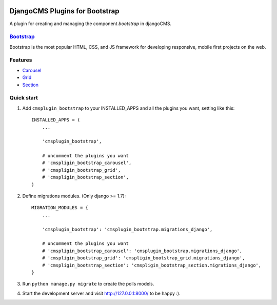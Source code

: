 .. image:: https://travis-ci.org/arkanister/cmsplugin-bootstrap.svg?branch=master
    :target: https://travis-ci.org/arkanister/cmsplugin-bootstrap

DjangoCMS Plugins for Bootstrap
===============================

A plugin for creating and managing the component `bootstrap` in djangoCMS.

`Bootstrap <http://getbootstrap.com/>`_
---------------------------------------

Bootstrap is the most popular HTML, CSS, and JS framework for developing responsive, mobile first projects on the web.

Features
--------

- `Carousel <https://github.com/arkanister/cmsplugin-bootstrap/tree/master/cmsplugin_bootstrap_carousel>`_
- `Grid <https://github.com/arkanister/cmsplugin-bootstrap/tree/master/cmsplugin_bootstrap_grid>`_
- `Section <https://github.com/arkanister/cmsplugin-bootstrap/tree/master/cmsplugin_bootstrap_section>`_

Quick start
-----------

1. Add ``cmsplugin_bootstrap`` to your INSTALLED_APPS and all the plugins you want, setting like this::

    INSTALLED_APPS = (
        ...

        'cmsplugin_bootstrap',

        # uncomment the plugins you want
        # 'cmspligin_bootstrap_carousel',
        # 'cmspligin_bootstrap_grid',
        # 'cmspligin_bootstrap_section',
    )

2. Define migrations modules. (Only django >= 1.7)::

    MIGRATION_MODULES = {
        ...

        'cmsplugin_bootstrap': 'cmsplugin_bootstrap.migrations_django',

        # uncomment the plugins you want
        # 'cmspligin_bootstrap_carousel': 'cmsplugin_bootstrap.migrations_django',
        # 'cmspligin_bootstrap_grid': 'cmspligin_bootstrap_grid.migrations_django',
        # 'cmspligin_bootstrap_section': 'cmspligin_bootstrap_section.migrations_django',
    }

3. Run ``python manage.py migrate`` to create the polls models.

4. Start the development server and visit http://127.0.0.1:8000/
   to be happy :).
